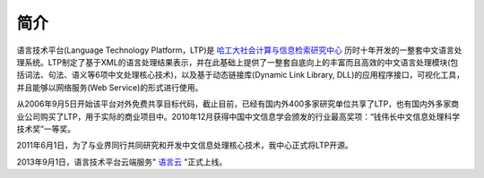 简介
=====

语言技术平台(Language Technology Platform，LTP)是 `哈工大社会计算与信息检索研究中心 <http://ir.hit.edu.cn>`_ 历时十年开发的一整套中文语言处理系统。LTP制定了基于XML的语言处理结果表示，并在此基础上提供了一整套自底向上的丰富而且高效的中文语言处理模块(包括词法、句法、语义等6项中文处理核心技术)，以及基于动态链接库(Dynamic Link Library, DLL)的应用程序接口，可视化工具，并且能够以网络服务(Web Service)的形式进行使用。

从2006年9月5日开始该平台对外免费共享目标代码，截止目前，已经有国内外400多家研究单位共享了LTP，也有国内外多家商业公司购买了LTP，用于实际的商业项目中。2010年12月获得中国中文信息学会颁发的行业最高奖项：“钱伟长中文信息处理科学技术奖”一等奖。

2011年6月1日，为了与业界同行共同研究和开发中文信息处理核心技术，我中心正式将LTP开源。

2013年9月1日，语言技术平台云端服务" `语言云 <http://www.ltp-cloud.com>`_ "正式上线。

